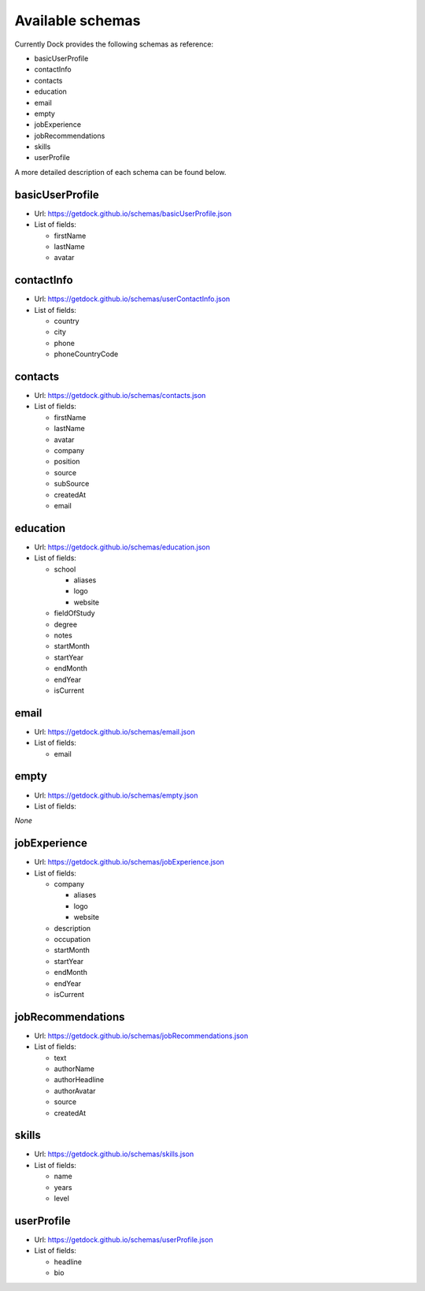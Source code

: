 Available schemas
==================================

Currently Dock provides the following schemas as reference:

- basicUserProfile
- contactInfo
- contacts
- education
- email
- empty
- jobExperience
- jobRecommendations
- skills
- userProfile

A more detailed description of each schema can be found below.

basicUserProfile
------------------

- Url: https://getdock.github.io/schemas/basicUserProfile.json
- List of fields:

  - firstName
  - lastName
  - avatar


contactInfo
------------------

- Url: https://getdock.github.io/schemas/userContactInfo.json
- List of fields:

  - country
  - city 
  - phone
  - phoneCountryCode


contacts
------------------

- Url: https://getdock.github.io/schemas/contacts.json
- List of fields:

  - firstName
  - lastName
  - avatar
  - company
  - position
  - source
  - subSource
  - createdAt
  - email


education
------------------

- Url: https://getdock.github.io/schemas/education.json
- List of fields:

  - school

    - aliases
    - logo
    - website
  - fieldOfStudy
  - degree
  - notes
  - startMonth
  - startYear
  - endMonth
  - endYear
  - isCurrent

email
------------------

- Url: https://getdock.github.io/schemas/email.json
- List of fields:

  - email


empty
------------------

- Url: https://getdock.github.io/schemas/empty.json
- List of fields:

*None*

jobExperience
------------------

- Url: https://getdock.github.io/schemas/jobExperience.json
- List of fields:

  - company

    - aliases
    - logo
    - website
  - description
  - occupation
  - startMonth
  - startYear
  - endMonth
  - endYear
  - isCurrent

jobRecommendations
------------------

- Url: https://getdock.github.io/schemas/jobRecommendations.json
- List of fields:

  - text
  - authorName
  - authorHeadline
  - authorAvatar
  - source
  - createdAt

skills
------------------

- Url: https://getdock.github.io/schemas/skills.json
- List of fields:

  - name
  - years
  - level


userProfile
------------------

- Url: https://getdock.github.io/schemas/userProfile.json
- List of fields:

  - headline
  - bio


